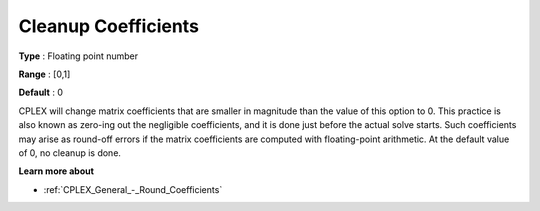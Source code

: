 .. _CPLEX_General_-_Cleanup_Coefficients:


Cleanup Coefficients
====================



**Type** :	Floating point number	

**Range** :	[0,1]	

**Default** :	0	



CPLEX will change matrix coefficients that are smaller in magnitude than the value of this option to 0. This practice is also known as zero-ing out the negligible coefficients, and it is done just before the actual solve starts. Such coefficients may arise as round-off errors if the matrix coefficients are computed with floating-point arithmetic. At the default value of 0, no cleanup is done.



**Learn more about** 

*	:ref:`CPLEX_General_-_Round_Coefficients`  

